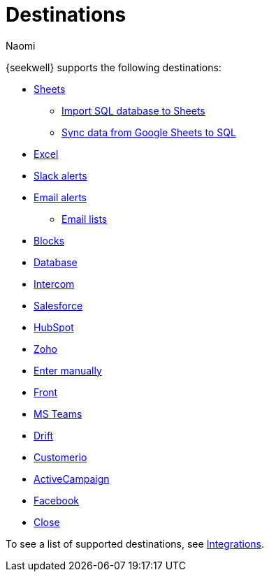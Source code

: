 = Destinations
:last_updated: 7/28/22
:author: Naomi
:linkattrs:
:experimental:
:page-layout: default-seekwell
:description: SeekWell supports the following destinations.

// Destinations

{seekwell} supports the following destinations:

** xref:google-sheets.adoc[Sheets]
*** xref:import-sql-database-to-sheets.adoc[Import SQL database to Sheets]
*** xref:syncsheet.adoc[Sync data from Google Sheets to SQL]
** xref:excel.adoc[Excel]
** xref:slack.adoc[Slack alerts]
** xref:email.adoc[Email alerts]
*** xref:email-lists.adoc[Email lists]
** xref:blocks-as-a-destination.adoc[Blocks]
** xref:database-destination.adoc[Database]
** xref:intercom.adoc[Intercom]
** xref:salesforce.adoc[Salesforce]
//** Zendesk
** xref:hubspot.adoc[HubSpot]
//** Outreach
** xref:zoho.adoc[Zoho]
//** xref:linkedin-ads.adoc[LinkedinAds]
// article blank in site
//** Mailchimp
//** xref:servicenow.adoc[ServiceNow]
//article blank in site
** xref:enter-manually.adoc[Enter manually]
//** Pipedrive
** xref:front.adoc[Front]
** xref:microsoft-teams.adoc[MS Teams]
** xref:drift.adoc[Drift]
//** Blueshift
//** Gainsight
** xref:customerio.adoc[Customerio]
** xref:active-campaign.adoc[ActiveCampaign]
** xref:facebook.adoc[Facebook]
** xref:close.adoc[Close]

To see a list of supported destinations, see link:https://app.seekwell.io/integrations[Integrations].